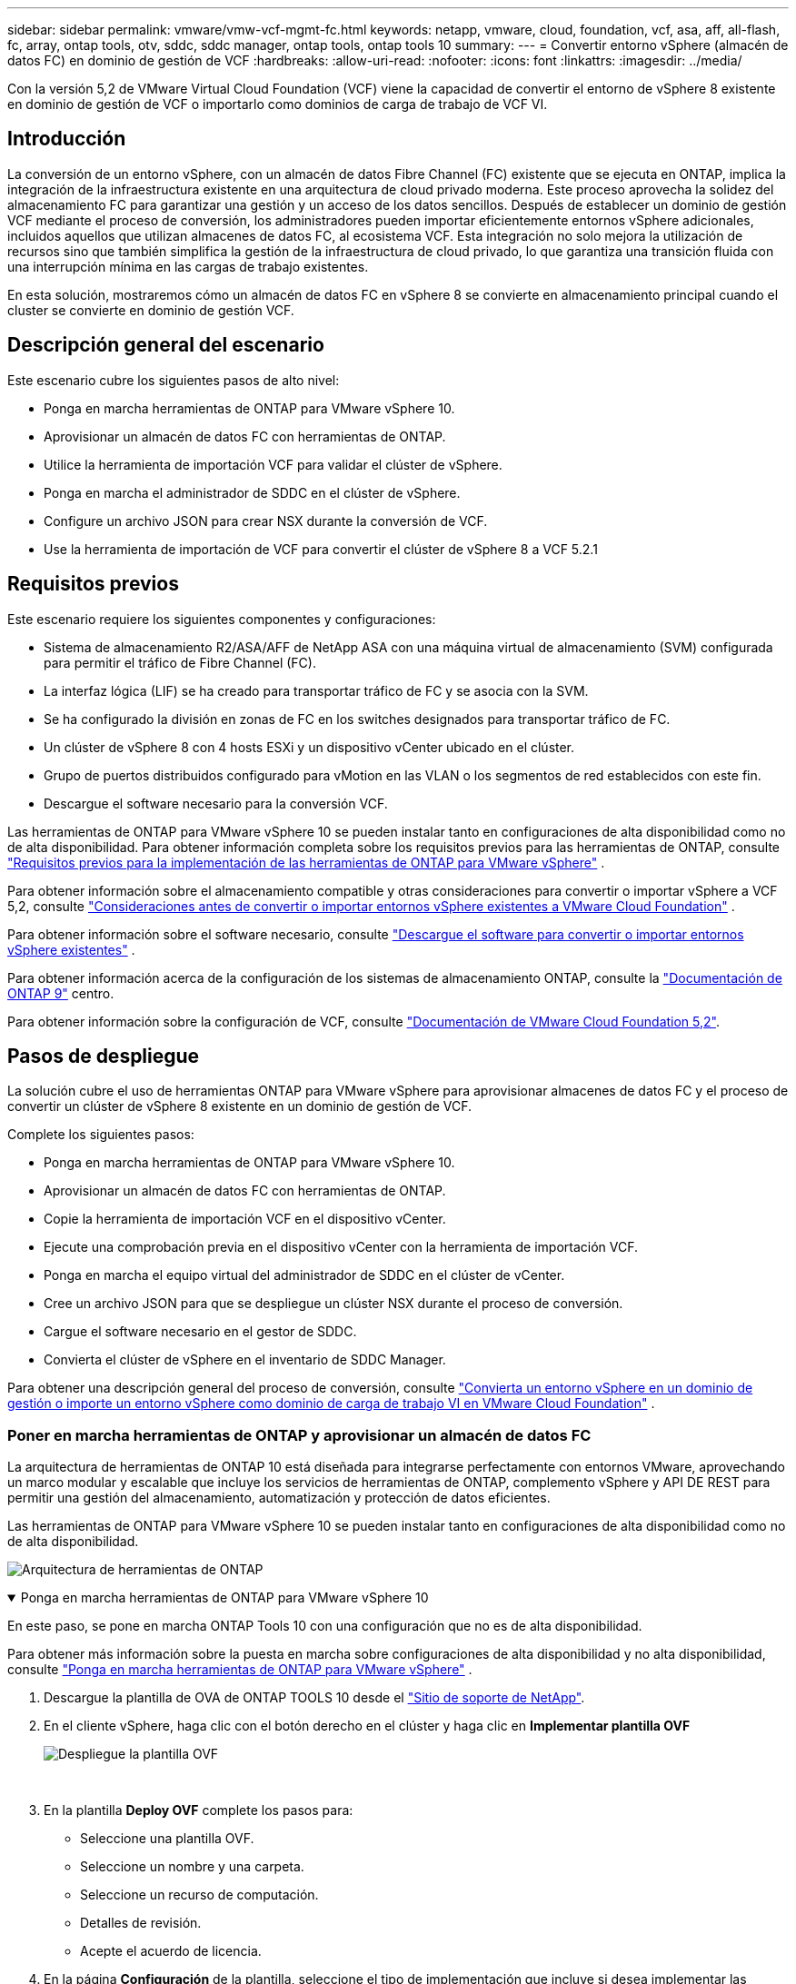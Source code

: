 ---
sidebar: sidebar 
permalink: vmware/vmw-vcf-mgmt-fc.html 
keywords: netapp, vmware, cloud, foundation, vcf, asa, aff, all-flash, fc, array, ontap tools, otv, sddc, sddc manager, ontap tools, ontap tools 10 
summary:  
---
= Convertir entorno vSphere (almacén de datos FC) en dominio de gestión de VCF
:hardbreaks:
:allow-uri-read: 
:nofooter: 
:icons: font
:linkattrs: 
:imagesdir: ../media/


[role="lead"]
Con la versión 5,2 de VMware Virtual Cloud Foundation (VCF) viene la capacidad de convertir el entorno de vSphere 8 existente en dominio de gestión de VCF o importarlo como dominios de carga de trabajo de VCF VI.



== Introducción

La conversión de un entorno vSphere, con un almacén de datos Fibre Channel (FC) existente que se ejecuta en ONTAP, implica la integración de la infraestructura existente en una arquitectura de cloud privado moderna. Este proceso aprovecha la solidez del almacenamiento FC para garantizar una gestión y un acceso de los datos sencillos. Después de establecer un dominio de gestión VCF mediante el proceso de conversión, los administradores pueden importar eficientemente entornos vSphere adicionales, incluidos aquellos que utilizan almacenes de datos FC, al ecosistema VCF. Esta integración no solo mejora la utilización de recursos sino que también simplifica la gestión de la infraestructura de cloud privado, lo que garantiza una transición fluida con una interrupción mínima en las cargas de trabajo existentes.

En esta solución, mostraremos cómo un almacén de datos FC en vSphere 8 se convierte en almacenamiento principal cuando el cluster se convierte en dominio de gestión VCF.



== Descripción general del escenario

Este escenario cubre los siguientes pasos de alto nivel:

* Ponga en marcha herramientas de ONTAP para VMware vSphere 10.
* Aprovisionar un almacén de datos FC con herramientas de ONTAP.
* Utilice la herramienta de importación VCF para validar el clúster de vSphere.
* Ponga en marcha el administrador de SDDC en el clúster de vSphere.
* Configure un archivo JSON para crear NSX durante la conversión de VCF.
* Use la herramienta de importación de VCF para convertir el clúster de vSphere 8 a VCF 5.2.1




== Requisitos previos

Este escenario requiere los siguientes componentes y configuraciones:

* Sistema de almacenamiento R2/ASA/AFF de NetApp ASA con una máquina virtual de almacenamiento (SVM) configurada para permitir el tráfico de Fibre Channel (FC).
* La interfaz lógica (LIF) se ha creado para transportar tráfico de FC y se asocia con la SVM.
* Se ha configurado la división en zonas de FC en los switches designados para transportar tráfico de FC.
* Un clúster de vSphere 8 con 4 hosts ESXi y un dispositivo vCenter ubicado en el clúster.
* Grupo de puertos distribuidos configurado para vMotion en las VLAN o los segmentos de red establecidos con este fin.
* Descargue el software necesario para la conversión VCF.


Las herramientas de ONTAP para VMware vSphere 10 se pueden instalar tanto en configuraciones de alta disponibilidad como no de alta disponibilidad. Para obtener información completa sobre los requisitos previos para las herramientas de ONTAP, consulte https://docs.netapp.com/us-en/ontap-tools-vmware-vsphere-10/deploy/prerequisites.html#system-requirements["Requisitos previos para la implementación de las herramientas de ONTAP para VMware vSphere"] .

Para obtener información sobre el almacenamiento compatible y otras consideraciones para convertir o importar vSphere a VCF 5,2, consulte https://techdocs.broadcom.com/us/en/vmware-cis/vcf/vcf-5-2-and-earlier/5-2/map-for-administering-vcf-5-2/importing-existing-vsphere-environments-admin/considerations-before-converting-or-importing-existing-vsphere-environments-into-vcf-admin.html["Consideraciones antes de convertir o importar entornos vSphere existentes a VMware Cloud Foundation"] .

Para obtener información sobre el software necesario, consulte https://techdocs.broadcom.com/us/en/vmware-cis/vcf/vcf-5-2-and-earlier/5-2/map-for-administering-vcf-5-2/importing-existing-vsphere-environments-admin/download-software-for-converting-or-importing-existing-vsphere-environments-admin.html["Descargue el software para convertir o importar entornos vSphere existentes"] .

Para obtener información acerca de la configuración de los sistemas de almacenamiento ONTAP, consulte la link:https://docs.netapp.com/us-en/ontap["Documentación de ONTAP 9"] centro.

Para obtener información sobre la configuración de VCF, consulte link:https://techdocs.broadcom.com/us/en/vmware-cis/vcf/vcf-5-2-and-earlier/5-2.html["Documentación de VMware Cloud Foundation 5,2"].



== Pasos de despliegue

La solución cubre el uso de herramientas ONTAP para VMware vSphere para aprovisionar almacenes de datos FC y el proceso de convertir un clúster de vSphere 8 existente en un dominio de gestión de VCF.

Complete los siguientes pasos:

* Ponga en marcha herramientas de ONTAP para VMware vSphere 10.
* Aprovisionar un almacén de datos FC con herramientas de ONTAP.
* Copie la herramienta de importación VCF en el dispositivo vCenter.
* Ejecute una comprobación previa en el dispositivo vCenter con la herramienta de importación VCF.
* Ponga en marcha el equipo virtual del administrador de SDDC en el clúster de vCenter.
* Cree un archivo JSON para que se despliegue un clúster NSX durante el proceso de conversión.
* Cargue el software necesario en el gestor de SDDC.
* Convierta el clúster de vSphere en el inventario de SDDC Manager.


Para obtener una descripción general del proceso de conversión, consulte https://techdocs.broadcom.com/us/en/vmware-cis/vcf/vcf-5-2-and-earlier/5-2/map-for-administering-vcf-5-2/importing-existing-vsphere-environments-admin/convert-or-import-a-vsphere-environment-into-vmware-cloud-foundation-admin.html["Convierta un entorno vSphere en un dominio de gestión o importe un entorno vSphere como dominio de carga de trabajo VI en VMware Cloud Foundation"] .



=== Poner en marcha herramientas de ONTAP y aprovisionar un almacén de datos FC

La arquitectura de herramientas de ONTAP 10 está diseñada para integrarse perfectamente con entornos VMware, aprovechando un marco modular y escalable que incluye los servicios de herramientas de ONTAP, complemento vSphere y API DE REST para permitir una gestión del almacenamiento, automatización y protección de datos eficientes.

Las herramientas de ONTAP para VMware vSphere 10 se pueden instalar tanto en configuraciones de alta disponibilidad como no de alta disponibilidad.

image:vmware-vcf-import-nfs-10.png["Arquitectura de herramientas de ONTAP"]

.Ponga en marcha herramientas de ONTAP para VMware vSphere 10
[%collapsible%open]
====
En este paso, se pone en marcha ONTAP Tools 10 con una configuración que no es de alta disponibilidad.

Para obtener más información sobre la puesta en marcha sobre configuraciones de alta disponibilidad y no alta disponibilidad, consulte https://docs.netapp.com/us-en/ontap-tools-vmware-vsphere-10/deploy/ontap-tools-deployment.html["Ponga en marcha herramientas de ONTAP para VMware vSphere"] .

. Descargue la plantilla de OVA de ONTAP TOOLS 10 desde el https://mysupport.netapp.com/site/["Sitio de soporte de NetApp"].
. En el cliente vSphere, haga clic con el botón derecho en el clúster y haga clic en *Implementar plantilla OVF*
+
image:vmware-vcf-import-nfs-01.png["Despliegue la plantilla OVF"]

+
{nbsp}

. En la plantilla *Deploy OVF* complete los pasos para:
+
** Seleccione una plantilla OVF.
** Seleccione un nombre y una carpeta.
** Seleccione un recurso de computación.
** Detalles de revisión.
** Acepte el acuerdo de licencia.


. En la página *Configuración* de la plantilla, seleccione el tipo de implementación que incluye si desea implementar las herramientas de ONTAP en una configuración HA. Haga clic en *Siguiente* para continuar.
+
image:vmware-vcf-import-nfs-02.png["configuración: tipo de despliegue"]

+
{nbsp}

. En la página *Seleccionar almacenamiento*, elija el almacén de datos en el que instalar la VM y haga clic en *Siguiente*.
. Seleccione la red en la que se comunicará la VM de herramientas de ONTAP. Haga clic en *Siguiente* para continuar.
. En la ventana «Personalizar plantilla», rellene toda la información obligatoria.
+
** Nombre de usuario y contraseña de la aplicación
** Elija si desea habilitar ASUP (soporte automático), incluida una URL proxy.
** Nombre de usuario y contraseña del administrador.
** Servidores NTP.
** Nombre de usuario y contraseña de mantenimiento (cuenta de mantenimiento utilizada en la consola).
** Proporcione las direcciones IP requeridas para la configuración de implementación.
** Proporcione toda la información de red para la configuración del nodo.
+
image:vmware-vcf-import-nfs-03.png["Personalizar plantilla"]

+
{nbsp}



. Finalmente, haga clic en *Siguiente* para continuar y luego en *Finalizar* para comenzar la implementación.


====
.Configure las herramientas de ONTAP
[%collapsible%open]
====
Una vez que el equipo virtual de ONTAP Tools está instalado y encendido, será necesario configurar algo básico, como añadir servidores vCenter y sistemas de almacenamiento ONTAP para gestionar. Consulte la documentación en https://docs.netapp.com/us-en/ontap-tools-vmware-vsphere-10/index.html["Documentación de las herramientas de ONTAP para VMware vSphere"] para obtener información más detallada.

. Consulte https://docs.netapp.com/us-en/ontap-tools-vmware-vsphere-10/configure/add-vcenter.html["Añada instancias de vCenter"] para configurar las instancias de vCenter que se van a gestionar con herramientas de ONTAP.
. Para añadir un sistema de almacenamiento de ONTAP, inicie sesión en el cliente de vSphere y desplácese al menú principal de la izquierda. Haga clic en *NetApp ONTAP tools* para iniciar la interfaz de usuario.
+
image:vmware-vcf-import-nfs-04.png["Abra las herramientas de ONTAP"]

+
{nbsp}

. Navega a *Storage Backends* en el menú de la izquierda y haz clic en *Add* para acceder a la ventana *Add Storage Backend*.
. Rellene la dirección IP y las credenciales del sistema de almacenamiento de ONTAP que se va a gestionar. Haga clic en *Add* para finalizar.
+
image:vmware-vcf-import-nfs-05.png["Añadir back-end de almacenamiento"]




NOTE: Aquí, el back-end de almacenamiento se añade en la interfaz de usuario del cliente de vSphere mediante la dirección IP del clúster. Esto permite la gestión completa en todas las SVM del sistema de almacenamiento. Como alternativa, el back-end de almacenamiento se puede añadir y asociar con una instancia de vCenter mediante ONTAP tools Manager en `https://loadBalanceIP:8443/virtualization/ui/`. Con este método solo se pueden añadir credenciales de SVM en la interfaz de usuario del cliente de vSphere, lo que ofrece un control más granular sobre el acceso al almacenamiento.

====
.Aprovisionar el almacén de datos FC con herramientas de ONTAP
[%collapsible%open]
====
Las herramientas de ONTAP integran la funcionalidad en toda la interfaz de usuario del cliente de vSphere. En este paso, se aprovisionará un almacén de datos de FC desde la página de inventario Hosts.

. En el cliente de vSphere, desplácese hasta el inventario de hosts (o almacenamiento).
. Vaya a *ACCIONES > HERRAMIENTAS NetApp ONTAP > Crear almacén de datos*.
+
image:vmware-vcf-convert-fc-01.png["Cree el almacén de datos"]

+
{nbsp}

. En el asistente *Create Datastore*, seleccione VMFS para el tipo de almacén de datos que desea crear.
+
image:vmware-vcf-convert-fc-02.png["Tipo de almacén de datos"]

+
{nbsp}

. En la página *Name and Protocol*, introduzca un nombre para el almacén de datos, el tamaño y el protocolo FC que se va a utilizar.
+
image:vmware-vcf-convert-fc-03.png["Nombre y protocolo"]

+
{nbsp}

. En la página *Almacenamiento*, seleccione la plataforma de almacenamiento ONTAP y la máquina virtual de almacenamiento (SVM). También puede seleccionar cualquier política de exportación personalizada disponible aquí. Haga clic en *Siguiente* para continuar.
+
image:vmware-vcf-convert-fc-04.png["Página de almacenamiento"]

+
{nbsp}

. En la página *Atributos de almacenamiento*, seleccione el agregado de almacenamiento que se va a utilizar. Haga clic en *Siguiente* para continuar.
. En la página *Resumen*, revise la información y haga clic en *Finalizar* para comenzar el proceso de aprovisionamiento. Las herramientas de ONTAP crean un volumen en el sistema de almacenamiento ONTAP y lo montan como almacén de datos FC en todos los hosts ESXi del clúster.
+
image:vmware-vcf-convert-fc-05.png["Resumen"]



====


=== Convierta el entorno vSphere a VCF 5,2

En la siguiente sección se tratan los pasos para implementar el administrador de SDDC y convertir el clúster de vSphere 8 en un dominio de gestión de VCF 5,2. Cuando sea necesario, se consultará la documentación de VMware para obtener más información.

La herramienta de importación VCF de VMware by Broadcom es una utilidad que se utiliza tanto en el dispositivo vCenter como en el administrador SDDC para validar las configuraciones y proporcionar servicios de conversión e importación para entornos vSphere y VCF.

Para obtener más información, consulte https://techdocs.broadcom.com/us/en/vmware-cis/vcf/vcf-5-2-and-earlier/5-2/map-for-administering-vcf-5-2/importing-existing-vsphere-environments-admin/vcf-import-tool-options-and-parameters-admin.html["Opciones y parámetros de la herramienta de importación de VCF"].

.Copiar y extraer la herramienta de importación VCF
[%collapsible%open]
====
Las herramientas de importación de VCF se usan en el dispositivo vCenter para validar que el clúster de vSphere esté en buen estado para el proceso de importación o conversión de VCF.

Complete los siguientes pasos:

. Siga los pasos de https://techdocs.broadcom.com/us/en/vmware-cis/vcf/vcf-5-2-and-earlier/5-2/copy-the-vcf-import-tool-to-the-target-vcenter-appliance.html["Copie la herramienta de importación de VCF en la aplicación vCenter de destino"] en VMware Docs para copiar la herramienta de importación de VCF en la ubicación correcta.
. Extraiga el paquete mediante el siguiente comando:
+
....
tar -xvf vcf-brownfield-import-<buildnumber>.tar.gz
....


====
.Valide el dispositivo vCenter
[%collapsible%open]
====
Utilice la herramienta VCF Import para validar el dispositivo vCenter antes de la conversión.

. Siga los pasos indicados en https://techdocs.broadcom.com/us/en/vmware-cis/vcf/vcf-5-2-and-earlier/5-2/run-a-precheck-on-the-target-vcenter-before-conversion.html["Ejecute una comprobación previa en el vCenter de destino antes de la conversión"] para ejecutar la validación.
. El resultado siguiente muestra que el dispositivo de vCenter ha superado la comprobación previa.
+
image:vmware-vcf-import-nfs-11.png["comprobación previa de la herramienta de importación vcf"]



====
.Implemente SDDC Manager
[%collapsible%open]
====
El administrador de SDDC debe estar ubicado en el clúster de vSphere que se convertirá en un dominio de gestión de VCF.

Siga las instrucciones de puesta en marcha que encontrará en VMware Docs para completar la puesta en marcha.

Consulte https://techdocs.broadcom.com/us/en/vmware-cis/vcf/vcf-5-2-and-earlier/5-2/deploy-the-sddc-manager-appliance-on-the-target-vcenter.html["Implemente el dispositivo SDDC Manager en la instancia de vCenter de destino"].

Para obtener más información, consulte link:https://techdocs.broadcom.com/us/en/vmware-cis/vcf/vcf-5-2-and-earlier/4-5/administering/host-management-admin/commission-hosts-admin.html["Anfitriones de comisión"] en la Guía de administración de VCF.

====
.Cree un archivo JSON para el despliegue de NSX
[%collapsible%open]
====
Para implementar NSX Manager al importar o convertir un entorno vSphere en VMware Cloud Foundation, cree una especificación de implementación de NSX. La puesta en marcha de NSX requiere un mínimo de 3 hosts.

Para obtener información completa, consulte https://techdocs.broadcom.com/us/en/vmware-cis/vcf/vcf-5-2-and-earlier/5-2/generate-an-nsx-deployment-specification-for-converting-or-importing-existing-vsphere-environments.html["Genere una especificación de implementación de NSX para convertir o importar entornos de vSphere existentes"] .


NOTE: Al implementar un clúster de NSX Manager en una operación de conversión o importación, se utiliza la red NSX-VLAN. Para obtener más información sobre las limitaciones de la red NSX-VLAN, consulte la sección «Consideraciones antes de convertir o importar entornos vSphere existentes en VMware Cloud Foundation». Para obtener información sobre las limitaciones de red NSX-VLAN, consulte https://techdocs.broadcom.com/us/en/vmware-cis/vcf/vcf-5-2-and-earlier/5-2/considerations-before-converting-or-importing-existing-vsphere-environments-into-vcf.html["Consideraciones antes de convertir o importar entornos vSphere existentes a VMware Cloud Foundation"] .

A continuación se muestra un ejemplo de un archivo JSON para la implementación de NSX:

....
{
  "license_key": "xxxxx-xxxxx-xxxxx-xxxxx-xxxxx",
  "form_factor": "medium",
  "admin_password": "************************",
  "install_bundle_path": "/tmp/vcfimport/bundle-133764.zip",
  "cluster_ip": "172.21.166.72",
  "cluster_fqdn": "vcf-m02-nsx01.sddc.netapp.com",
  "manager_specs": [{
    "fqdn": "vcf-m02-nsx01a.sddc.netapp.com",
    "name": "vcf-m02-nsx01a",
    "ip_address": "172.21.166.73",
    "gateway": "172.21.166.1",
    "subnet_mask": "255.255.255.0"
  },
  {
    "fqdn": "vcf-m02-nsx01b.sddc.netapp.com",
    "name": "vcf-m02-nsx01b",
    "ip_address": "172.21.166.74",
    "gateway": "172.21.166.1",
    "subnet_mask": "255.255.255.0"
  },
  {
    "fqdn": "vcf-m02-nsx01c.sddc.netapp.com",
    "name": "vcf-m02-nsx01c",
    "ip_address": "172.21.166.75",
    "gateway": "172.21.166.1",
    "subnet_mask": "255.255.255.0"
  }]
}
....
Copie el archivo JSON en un directorio del Administrador de SDDC.

====
.Cargue el software en SDDC Manager
[%collapsible%open]
====
Copie la herramienta de importación de VCF y el paquete de implementación de NSX en el directorio /home/vcf/vcfimport en el administrador de SDDC.

Consulte https://techdocs.broadcom.com/us/en/vmware-cis/vcf/vcf-5-2-and-earlier/5-2/seed-software-on-sddc-manager.html["Cargue el software necesario en el dispositivo SDDC Manager"] para obtener instrucciones detalladas.

====
.Convierta el clúster de vSphere en un dominio de gestión de VCF
[%collapsible%open]
====
La herramienta de importación de VCF se utiliza para llevar a cabo el proceso de conversión. Ejecute el siguiente comando desde el directorio /home/vcf/vcf-import-package/vcf-brownfield-import-<version>/vcf-brownfield-Toolset para revisar una impresión de las funciones de la herramienta de importación VCF:

....
python3 vcf_brownfield.py --help
....
El siguiente comando se ejecuta para convertir el clúster de vSphere en un dominio de gestión de VCF e implementar el clúster NSX:

....
python3 vcf_brownfield.py convert --vcenter '<vcenter-fqdn>' --sso-user '<sso-user>' --domain-name '<wld-domain-name>' --nsx-deployment-spec-path '<nsx-deployment-json-spec-path>'
....
Para obtener instrucciones completas, consulte https://techdocs.broadcom.com/us/en/vmware-cis/vcf/vcf-5-2-and-earlier/5-2/import-workload-domain-into-sddc-manager-inventory.html["Convierta o importe el entorno de vSphere en el inventario de SDDC Manager"] .

====
.Añada una licencia a VCF
[%collapsible%open]
====
Después de completar la conversión, la licencia debe agregarse al entorno.

. Inicie sesión en la interfaz de usuario de SDDC Manager.
. Vaya a *Administration > Licensing* en el panel de navegación.
. Haga clic en *+ Clave de licencia*.
. Elija un producto del menú desplegable.
. Introduzca la clave de licencia.
. Proporcione una descripción de la licencia.
. Haga clic en *Agregar*.
. Repita estos pasos para cada licencia.


====


== Vídeo de demostración de las herramientas de ONTAP para VMware vSphere 10

.Almacén de datos NFS con herramientas ONTAP para VMware vSphere 10
video::1e4c3701-0bc2-41fa-ac93-b2680147f351[panopto,width=360]